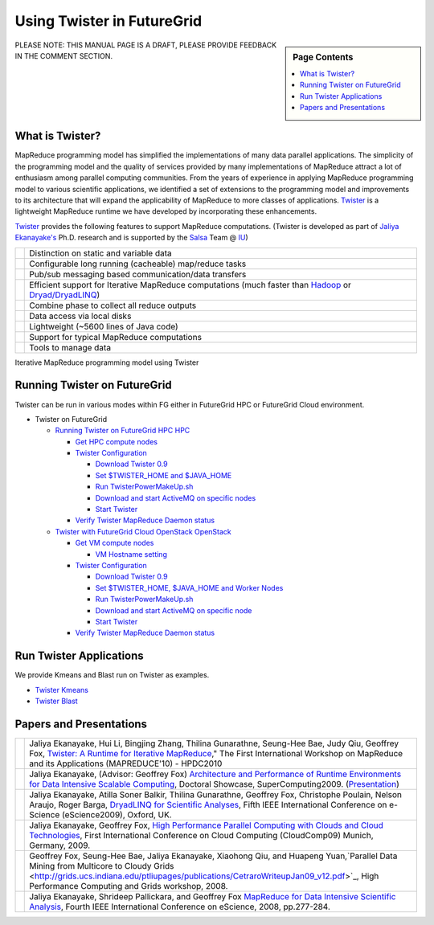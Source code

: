 
.. _s-twister:

**********************************************************************
Using Twister in FutureGrid
**********************************************************************

.. sidebar:: Page Contents

   .. contents::
      :local:

PLEASE NOTE: THIS MANUAL PAGE IS A DRAFT, PLEASE PROVIDE FEEDBACK IN THE
COMMENT SECTION.

What is Twister?
----------------

MapReduce programming model has simplified the implementations of many
data parallel applications. The simplicity of the programming model and
the quality of services provided by many implementations of MapReduce
attract a lot of enthusiasm among parallel computing communities. From
the years of experience in applying MapReduce programming model to
various scientific applications, we identified a set of extensions to
the programming model and improvements to its architecture that will
expand the applicability of MapReduce to more classes of applications.
`Twister <http://www.iterativemapreduce.org/>`_ is a lightweight
MapReduce runtime we have developed by incorporating these enhancements.

`Twister <http://www.iterativemapreduce.org/>`_ provides the following
features to support MapReduce computations. (Twister is developed as
part of `Jaliya Ekanayake's <http://www.cs.indiana.edu/%7Ejekanaya/>`_
Ph.D. research and is supported by the `Salsa <http://salsahpc.indiana.edu/>`_ Team
@ `IU <http://www.iub.edu/>`_)

+------------+---------------------------------------------------------------------------------------------------------------------------------------------------------------------------------------------------+
| |image10|  | Distinction on static and variable data                                                                                                                                                           |
+------------+---------------------------------------------------------------------------------------------------------------------------------------------------------------------------------------------------+
| |image11|  | Configurable long running (cacheable) map/reduce tasks                                                                                                                                            |
+------------+---------------------------------------------------------------------------------------------------------------------------------------------------------------------------------------------------+
| |image12|  | Pub/sub messaging based communication/data transfers                                                                                                                                              |
+------------+---------------------------------------------------------------------------------------------------------------------------------------------------------------------------------------------------+
| |image13|  | Efficient support for Iterative MapReduce computations (much faster than `Hadoop <http://hadoop.apache.org/>`_ or `Dryad/DryadLINQ <http://research.microsoft.com/en-us/projects/DryadLINQ/>`_)   |
+------------+---------------------------------------------------------------------------------------------------------------------------------------------------------------------------------------------------+
| |image14|  | Combine phase to collect all reduce outputs                                                                                                                                                       |
+------------+---------------------------------------------------------------------------------------------------------------------------------------------------------------------------------------------------+
| |image15|  | Data access via local disks                                                                                                                                                                       |
+------------+---------------------------------------------------------------------------------------------------------------------------------------------------------------------------------------------------+
| |image16|  | Lightweight (~5600 lines of Java code)                                                                                                                                                            |
+------------+---------------------------------------------------------------------------------------------------------------------------------------------------------------------------------------------------+
| |image17|  | Support for typical MapReduce computations                                                                                                                                                        |
+------------+---------------------------------------------------------------------------------------------------------------------------------------------------------------------------------------------------+
| |image18|  | Tools to manage data                                                                                                                                                                              |
+------------+---------------------------------------------------------------------------------------------------------------------------------------------------------------------------------------------------+

|image19|

Iterative MapReduce programming model using Twister

Running Twister on FutureGrid
-----------------------------

Twister can be run in various modes within FG either in FutureGrid HPC
or FutureGrid Cloud environment.

-  Twister on FutureGrid

   -  `Running Twister on FutureGrid HPC
      HPC <twister-futuregrid-hpc.html>`_

      -  `Get HPC compute
         nodes <twister-futuregrid-hpc.html#hpc-nodes>`_
      -  `Twister
         Configuration <twister-futuregrid-hpc.html#twister-conf>`_

         -  `Download Twister
            0.9 <twister-futuregrid-hpc.html#download-twister>`_
         -  `Set $TWISTER\_HOME and
            $JAVA\_HOME <twister-futuregrid-hpc.html#set-twister-conf>`_
         -  `Run
            TwisterPowerMakeUp.sh <twister-futuregrid-hpc.html#twisterpowermakeup>`_
         -  `Download and start ActiveMQ on specific
            nodes <twister-futuregrid-hpc.html#start-activemq>`_
         -  `Start
            Twister <twister-futuregrid-hpc.html#run-twister>`_

      -  `Verify Twister MapReduce Daemon
         status <twister-futuregrid-hpc.html#verify-twister-status>`_

   -  `Twister with FutureGrid Cloud OpenStack
      OpenStack <twister-futuregrid-cloud-openstack.html>`_

      -  `Get VM compute
         nodes <twister-futuregrid-cloud-openstack.html#vm-nodes>`_

         -  `VM Hostname
            setting <twister-futuregrid-cloud-openstack.html#vm-nodes-setting>`_

      -  `Twister
         Configuration <twister-futuregrid-cloud-openstack.html#twister-conf>`_

         -  `Download Twister
            0.9 <twister-futuregrid-cloud-openstack.html#twister-download>`_
         -  `Set $TWISTER\_HOME, $JAVA\_HOME and Worker
            Nodes <twister-futuregrid-cloud-openstack.html#twister-conf-setup>`_
         -  `Run
            TwisterPowerMakeUp.sh <twister-futuregrid-cloud-openstack.html#twisterpowermakeup>`_
         -  `Download and start ActiveMQ on specific
            node <twister-futuregrid-cloud-openstack.html#twister-conf-activemq>`_
         -  `Start
            Twister <twister-futuregrid-cloud-openstack.html#run-twister>`_

      -  `Verify Twister MapReduce Daemon
         status <twister-futuregrid-cloud-openstack.html#verify-twister-status>`_

Run Twister Applications
------------------------

We provide Kmeans and Blast run on Twister as examples.

-  `Twister Kmeans <twister-kmeans.html>`_
-  `Twister Blast <twister-blast.html>`_

Papers and Presentations
------------------------

+-------------+--------------------------------------------------------------------------------------------------------------------------------------------------------------------------------------------------------------------------------------------------------------------------------------------------------------------------------------------------------------------------------------------------------------------------------------+
| |image26|   | Jaliya Ekanayake, Hui Li, Bingjing Zhang, Thilina Gunarathne, Seung-Hee Bae, Judy Qiu, Geoffrey Fox, `Twister: A Runtime for Iterative MapReduce <http://www.iterativemapreduce.org/hpdc-camera-ready-submission.pdf>`_," The First International Workshop on MapReduce and its Applications (MAPREDUCE'10) - HPDC2010                                                                                                               |
+-------------+--------------------------------------------------------------------------------------------------------------------------------------------------------------------------------------------------------------------------------------------------------------------------------------------------------------------------------------------------------------------------------------------------------------------------------------+
| |image27|   | Jaliya Ekanayake, (Advisor: Geoffrey Fox) `Architecture and Performance of Runtime Environments for Data Intensive Scalable Computing <http://grids.ucs.indiana.edu/ptliupages/publications/SC09-abstract-jaliya-ekanayake.pdf>`_, Doctoral Showcase, SuperComputing2009. (`Presentation <http://www.slideshare.net/jaliyae/architecture-and-performance-of-runtime-environments-for-data-intensive-scalable-computing-2653554>`_)   |
+-------------+--------------------------------------------------------------------------------------------------------------------------------------------------------------------------------------------------------------------------------------------------------------------------------------------------------------------------------------------------------------------------------------------------------------------------------------+
| |image28|   | Jaliya Ekanayake, Atilla Soner Balkir, Thilina Gunarathne, Geoffrey Fox, Christophe Poulain, Nelson Araujo, Roger Barga, `DryadLINQ for Scientific Analyses <http://grids.ucs.indiana.edu/ptliupages/publications/eScience09-camera-ready-submission.pdf>`_, Fifth IEEE International Conference on e-Science (eScience2009), Oxford, UK.                                                                                            |
+-------------+--------------------------------------------------------------------------------------------------------------------------------------------------------------------------------------------------------------------------------------------------------------------------------------------------------------------------------------------------------------------------------------------------------------------------------------+
| |image29|   | Jaliya Ekanayake, Geoffrey Fox, `High Performance Parallel Computing with Clouds and Cloud Technologies <http://grids.ucs.indiana.edu/ptliupages/publications/cloud_handbook_final-with-diagrams.pdf>`_, First International Conference on Cloud Computing (CloudComp09) Munich, Germany, 2009.                                                                                                                                      |
+-------------+--------------------------------------------------------------------------------------------------------------------------------------------------------------------------------------------------------------------------------------------------------------------------------------------------------------------------------------------------------------------------------------------------------------------------------------+
| |image30|   | Geoffrey Fox, Seung-Hee Bae, Jaliya Ekanayake, Xiaohong Qiu, and Huapeng Yuan,`Parallel Data Mining from Multicore to Cloudy Grids <http://grids.ucs.indiana.edu/ptliupages/publications/CetraroWriteupJan09_v12.pdf>`_, High Performance Computing and Grids workshop, 2008.                                                                                                                                                        |
+-------------+--------------------------------------------------------------------------------------------------------------------------------------------------------------------------------------------------------------------------------------------------------------------------------------------------------------------------------------------------------------------------------------------------------------------------------------+
| |image31|   | Jaliya Ekanayake, Shrideep Pallickara, and Geoffrey Fox `MapReduce for Data Intensive Scientific Analysis <http://www.cs.indiana.edu/%7Ejekanaya/papers/eScience-final.pdf>`_, Fourth IEEE International Conference on eScience, 2008, pp.277-284.                                                                                                                                                                                   |
+-------------+--------------------------------------------------------------------------------------------------------------------------------------------------------------------------------------------------------------------------------------------------------------------------------------------------------------------------------------------------------------------------------------------------------------------------------------+




.. |Home| image:: /sites/all/themes/fgtheme/logo.png
.. |image1| image:: http://www.iterativemapreduce.org/images/bullet.GIF
.. |image2| image:: http://www.iterativemapreduce.org/images/bullet.GIF
.. |image3| image:: http://www.iterativemapreduce.org/images/bullet.GIF
.. |image4| image:: http://www.iterativemapreduce.org/images/bullet.GIF
.. |image5| image:: http://www.iterativemapreduce.org/images/bullet.GIF
.. |image6| image:: http://www.iterativemapreduce.org/images/bullet.GIF
.. |image7| image:: http://www.iterativemapreduce.org/images/bullet.GIF
.. |image8| image:: http://www.iterativemapreduce.org/images/bullet.GIF
.. |image9| image:: http://www.iterativemapreduce.org/images/bullet.GIF
.. |image10| image:: http://www.iterativemapreduce.org/images/bullet.GIF
.. |image11| image:: http://www.iterativemapreduce.org/images/bullet.GIF
.. |image12| image:: http://www.iterativemapreduce.org/images/bullet.GIF
.. |image13| image:: http://www.iterativemapreduce.org/images/bullet.GIF
.. |image14| image:: http://www.iterativemapreduce.org/images/bullet.GIF
.. |image15| image:: http://www.iterativemapreduce.org/images/bullet.GIF
.. |image16| image:: http://www.iterativemapreduce.org/images/bullet.GIF
.. |image17| image:: http://www.iterativemapreduce.org/images/bullet.GIF
.. |image18| image:: http://www.iterativemapreduce.org/images/bullet.GIF
.. |image19| image:: http://www.iterativemapreduce.org/images/imrmodel.png
.. |image20| image:: http://www.iterativemapreduce.org/images/bullet.GIF
.. |image21| image:: http://www.iterativemapreduce.org/images/bullet.GIF
.. |image22| image:: http://www.iterativemapreduce.org/images/bullet.GIF
.. |image23| image:: http://www.iterativemapreduce.org/images/bullet.GIF
.. |image24| image:: http://www.iterativemapreduce.org/images/bullet.GIF
.. |image25| image:: http://www.iterativemapreduce.org/images/bullet.GIF
.. |image26| image:: http://www.iterativemapreduce.org/images/bullet.GIF
.. |image27| image:: http://www.iterativemapreduce.org/images/bullet.GIF
.. |image28| image:: http://www.iterativemapreduce.org/images/bullet.GIF
.. |image29| image:: http://www.iterativemapreduce.org/images/bullet.GIF
.. |image30| image:: http://www.iterativemapreduce.org/images/bullet.GIF
.. |image31| image:: http://www.iterativemapreduce.org/images/bullet.GIF
.. |image32| image:: /sites/default/files/images/nsf-logo.png
.. |image33| image:: /sites/default/files/u876/xsede-logo.png
